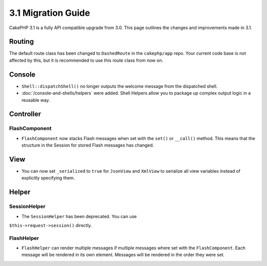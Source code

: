 3.1 Migration Guide
###################

CakePHP 3.1 is a fully API compatible upgrade from 3.0. This page outlines
the changes and improvements made in 3.1.

Routing
=======

The default route class has been changed to ``DashedRoute`` in the
``cakephp/app`` repo. Your current code base is not affected by this, but it is
recommended to use this route class from now on.

Console
=======

- ``Shell::dispatchShell()`` no longer outputs the welcome message from the
  dispatched shell.
- :doc:`/console-and-shells/helpers` were added. Shell Helpers allow you to
  package up complex output logic in a reusable way.

Controller
==========

FlashComponent
--------------

- ``FlashComponent`` now stacks Flash messages when set with the ``set()``
  or ``__call()`` method. This means that the structure in the Session for
  stored Flash messages has changed.

View
====

- You can now set ``_serialized`` to ``true`` for ``JsonView`` and ``XmlView``
  to serialize all view variables instead of explicitly specifying them.

Helper
======

SessionHelper
-------------

- The ``SessionHelper`` has been deprecated. You can use
``$this->request->session()`` directly.

FlashHelper
-----------

- ``FlashHelper`` can render multiple messages if multiple messages where
  set with the ``FlashComponent``. Each message will be rendered in its own
  element. Messages will be rendered in the order they were set.
